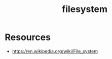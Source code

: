 :PROPERTIES:
:ID:       ea72d66a-8192-4cb2-a7be-b05ee928f814
:END:
#+title: filesystem
#+filetags: :programming:

* Resources
 - https://en.wikipedia.org/wiki/File_system
